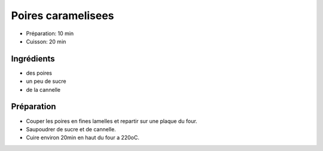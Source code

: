 .. index:: Poire; ...caramelisees
.. index:: Repas: dessert; Poires caramelisees
.. index:: A ESSAYER; Poires caramelisees

.. index:: Cannelle; Poires caramelisees

.. _cuisine_poires_caramelisees:

Poires caramelisees
###################

* Préparation: 10 min
* Cuisson: 20 min


Ingrédients
===========

* des poires
* un peu de sucre
* de la cannelle


Préparation
===========

* Couper les poires en fines lamelles et repartir sur une plaque du four.
* Saupoudrer de sucre et de cannelle.
* Cuire environ 20min en haut du four a 220oC.
